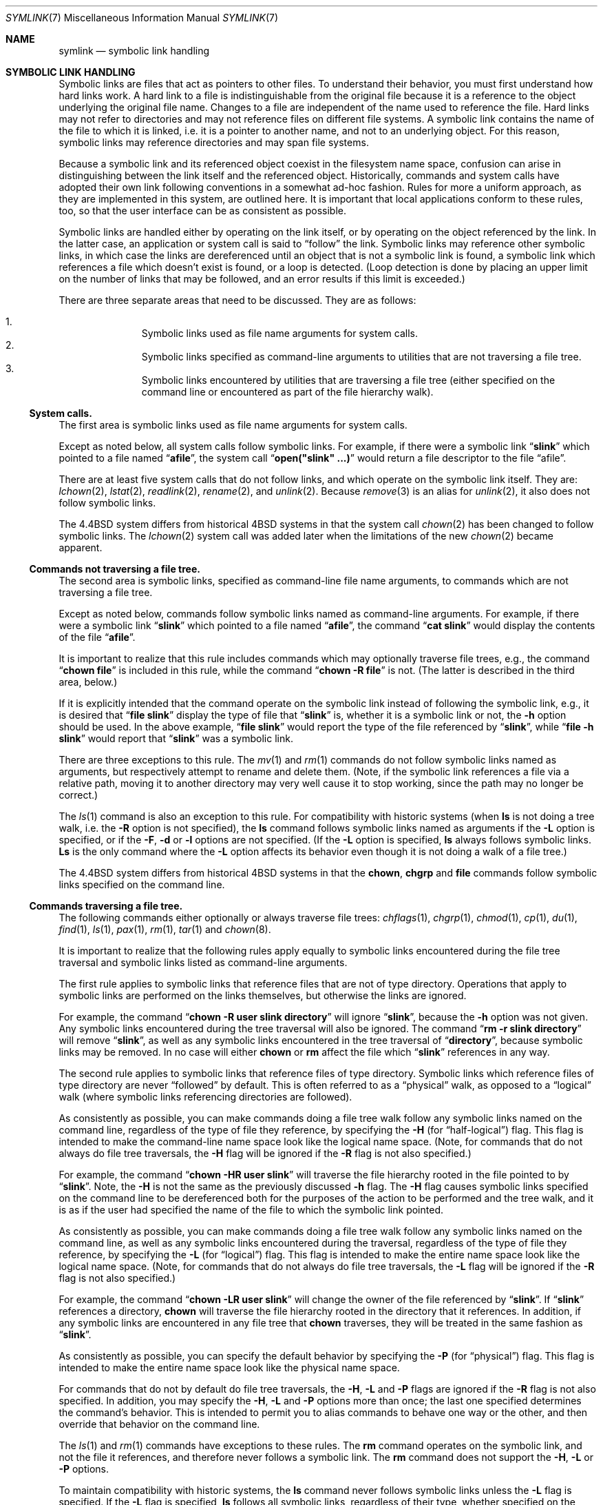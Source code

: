 .\"	$OpenBSD: src/bin/ln/symlink.7,v 1.6 1999/06/03 09:50:33 aaron Exp $
.\"	$NetBSD: symlink.7,v 1.4 1996/04/25 15:44:56 mycroft Exp $
.\"
.\" Copyright (c) 1992, 1993, 1994
.\"	The Regents of the University of California.  All rights reserved.
.\"
.\" Redistribution and use in source and binary forms, with or without
.\" modification, are permitted provided that the following conditions
.\" are met:
.\" 1. Redistributions of source code must retain the above copyright
.\"    notice, this list of conditions and the following disclaimer.
.\" 2. Redistributions in binary form must reproduce the above copyright
.\"    notice, this list of conditions and the following disclaimer in the
.\"    documentation and/or other materials provided with the distribution.
.\" 3. All advertising materials mentioning features or use of this software
.\"    must display the following acknowledgement:
.\"	This product includes software developed by the University of
.\"	California, Berkeley and its contributors.
.\" 4. Neither the name of the University nor the names of its contributors
.\"    may be used to endorse or promote products derived from this software
.\"    without specific prior written permission.
.\"
.\" THIS SOFTWARE IS PROVIDED BY THE REGENTS AND CONTRIBUTORS ``AS IS'' AND
.\" ANY EXPRESS OR IMPLIED WARRANTIES, INCLUDING, BUT NOT LIMITED TO, THE
.\" IMPLIED WARRANTIES OF MERCHANTABILITY AND FITNESS FOR A PARTICULAR PURPOSE
.\" ARE DISCLAIMED.  IN NO EVENT SHALL THE REGENTS OR CONTRIBUTORS BE LIABLE
.\" FOR ANY DIRECT, INDIRECT, INCIDENTAL, SPECIAL, EXEMPLARY, OR CONSEQUENTIAL
.\" DAMAGES (INCLUDING, BUT NOT LIMITED TO, PROCUREMENT OF SUBSTITUTE GOODS
.\" OR SERVICES; LOSS OF USE, DATA, OR PROFITS; OR BUSINESS INTERRUPTION)
.\" HOWEVER CAUSED AND ON ANY THEORY OF LIABILITY, WHETHER IN CONTRACT, STRICT
.\" LIABILITY, OR TORT (INCLUDING NEGLIGENCE OR OTHERWISE) ARISING IN ANY WAY
.\" OUT OF THE USE OF THIS SOFTWARE, EVEN IF ADVISED OF THE POSSIBILITY OF
.\" SUCH DAMAGE.
.\"
.\"	@(#)symlink.7	8.3 (Berkeley) 3/31/94
.\"
.Dd January 25, 1997
.Dt SYMLINK 7
.Os
.Sh NAME
.Nm symlink
.Nd symbolic link handling
.Sh SYMBOLIC LINK HANDLING
Symbolic links are files that act as pointers to other files.
To understand their behavior, you must first understand how hard links
work.
A hard link to a file is indistinguishable from the original file because
it is a reference to the object underlying the original file name.
Changes to a file are independent of the name used to reference the
file.
Hard links may not refer to directories and may not reference files
on different file systems.
A symbolic link contains the name of the file to which it is linked,
i.e. it is a pointer to another name, and not to an underlying object.
For this reason, symbolic links may reference directories and may span
file systems.
.Pp
Because a symbolic link and its referenced object coexist in the filesystem
name space, confusion can arise in distinguishing between the link itself
and the referenced object.
Historically, commands and system calls have adopted their own link
following conventions in a somewhat ad-hoc fashion.
Rules for more a uniform approach, as they are implemented in this system,
are outlined here.
It is important that local applications conform to these rules, too,
so that the user interface can be as consistent as possible.
.Pp
Symbolic links are handled either by operating on the link itself,
or by operating on the object referenced by the link.
In the latter case,
an application or system call is said to
.Dq follow
the link.
Symbolic links may reference other symbolic links,
in which case the links are dereferenced until an object that is
not a symbolic link is found,
a symbolic link which references a file which doesn't exist is found,
or a loop is detected.
(Loop detection is done by placing an upper limit on the number of
links that may be followed, and an error results if this limit is
exceeded.)
.Pp
There are three separate areas that need to be discussed.
They are as follows:
.sp
.Bl -enum -compact -offset indent
.It
Symbolic links used as file name arguments for system calls.
.It
Symbolic links specified as command-line arguments to utilities that
are not traversing a file tree.
.It
Symbolic links encountered by utilities that are traversing a file tree
(either specified on the command line or encountered as part of the
file hierarchy walk).
.El
.Ss System calls.
The first area is symbolic links used as file name arguments for
system calls.
.Pp
Except as noted below, all system calls follow symbolic links.
For example, if there were a symbolic link
.Dq Li slink
which pointed to a file named
.Dq Li afile ,
the system call
.Dq Li open("slink" ...)
would return a file descriptor to the file
.Dq afile .
.Pp
There are at least five system calls that do not follow links, and which
operate on the symbolic link itself.
They are:
.Xr lchown 2 ,
.Xr lstat 2 ,
.Xr readlink 2 ,
.Xr rename 2 ,
and
.Xr unlink 2 .
Because
.Xr remove 3
is an alias for
.Xr unlink 2 ,
it also does not follow symbolic links.
.Pp
The
.Bx 4.4
system differs from historical 4BSD systems in that the system call
.Xr chown 2
has been changed to follow symbolic links.  The
.Xr lchown 2
system call was added later when the limitations of the new
.Xr chown 2
became apparent.
.Ss Commands not traversing a file tree.
The second area is symbolic links, specified as command-line file
name arguments, to commands which are not traversing a file tree.
.Pp
Except as noted below, commands follow symbolic links named as
command-line arguments.
For example, if there were a symbolic link 
.Dq Li slink
which pointed to a file named
.Dq Li afile ,
the command
.Dq Li cat slink
would display the contents of the file
.Dq Li afile .
.Pp
It is important to realize that this rule includes commands which may
optionally traverse file trees, e.g., the command
.Dq Li "chown file"
is included in this rule, while the command
.Dq Li "chown -R file"
is not.
(The latter is described in the third area, below.)
.Pp
If it is explicitly intended that the command operate on the symbolic
link instead of following the symbolic link, e.g., it is desired that
.Dq Li "file slink"
display the type of file that
.Dq Li slink
is, whether it is a symbolic link or not, the
.Fl h
option should be used.
In the above example,
.Dq Li "file slink"
would report the type of the file referenced by
.Dq Li slink ,
while
.Dq Li "file -h slink"
would report that
.Dq Li slink
was a symbolic link.
.Pp
There are three exceptions to this rule.
The
.Xr mv 1
and
.Xr rm 1
commands do not follow symbolic links named as arguments,
but respectively attempt to rename and delete them.
(Note, if the symbolic link references a file via a relative path,
moving it to another directory may very well cause it to stop working,
since the path may no longer be correct.)
.Pp
The
.Xr ls 1
command is also an exception to this rule.
For compatibility with historic systems (when
.Nm ls
is not doing a tree walk, i.e. the
.Fl R
option is not specified),
the
.Nm ls
command follows symbolic links named as arguments if the
.Fl L
option is specified,
or if the
.Fl F ,
.Fl d
or
.Fl l
options are not specified.
(If the
.Fl L
option is specified,
.Nm ls
always follows symbolic links.
.Nm Ls
is the only command where the
.Fl L
option affects its behavior even though it is not doing a walk of
a file tree.)
.Pp
The
.Bx 4.4
system differs from historical 4BSD systems in that the
.Nm chown ,
.Nm chgrp
and
.Nm file
commands follow symbolic links specified on the command line.
.Ss Commands traversing a file tree.
The following commands either optionally or always traverse file trees:
.Xr chflags 1 ,
.Xr chgrp 1 ,
.Xr chmod 1 ,
.Xr cp 1 ,
.Xr du 1 ,
.Xr find 1 ,
.Xr ls 1 ,
.Xr pax 1 ,
.Xr rm 1 ,
.Xr tar 1
and
.Xr chown 8 .
.Pp
It is important to realize that the following rules apply equally to
symbolic links encountered during the file tree traversal and symbolic
links listed as command-line arguments.
.Pp
The first rule applies to symbolic links that reference files that are
not of type directory.
Operations that apply to symbolic links are performed on the links
themselves, but otherwise the links are ignored.
.Pp
For example, the command
.Dq Li "chown -R user slink directory"
will ignore
.Dq Li slink ,
because the
.Fl h
option was not given.
Any symbolic links encountered during the tree traversal will also be
ignored.
The command
.Dq Li "rm -r slink directory"
will remove
.Dq Li slink ,
as well as any symbolic links encountered in the tree traversal of
.Dq Li directory ,
because symbolic links may be removed.
In no case will either
.Nm chown
or
.Nm rm
affect the file which
.Dq Li slink
references in any way.
.Pp
The second rule applies to symbolic links that reference files of type
directory.
Symbolic links which reference files of type directory are never
.Dq followed
by default.
This is often referred to as a
.Dq physical
walk, as opposed to a
.Dq logical
walk (where symbolic links referencing directories are followed).
.Pp
As consistently as possible, you can make commands doing a file tree
walk follow any symbolic links named on the command line, regardless
of the type of file they reference, by specifying the
.Fl H 
(for
.Dq half\-logical )
flag.
This flag is intended to make the command-line name space look
like the logical name space.
(Note, for commands that do not always do file tree traversals, the
.Fl H
flag will be ignored if the
.Fl R
flag is not also specified.)
.Pp
For example, the command
.Dq Li "chown -HR user slink"
will traverse the file hierarchy rooted in the file pointed to by
.Dq Li slink .
Note, the
.Fl H
is not the same as the previously discussed
.Fl h
flag.
The
.Fl H
flag causes symbolic links specified on the command line to be
dereferenced both for the purposes of the action to be performed
and the tree walk, and it is as if the user had specified the
name of the file to which the symbolic link pointed.
.Pp
As consistently as possible, you can make commands doing a file tree
walk follow any symbolic links named on the command line, as well as
any symbolic links encountered during the traversal, regardless of
the type of file they reference, by specifying the
.Fl L
(for
.Dq logical )
flag.
This flag is intended to make the entire name space look like
the logical name space.
(Note, for commands that do not always do file tree traversals, the
.Fl L
flag will be ignored if the
.Fl R
flag is not also specified.)
.Pp
For example, the command
.Dq Li "chown -LR user slink"
will change the owner of the file referenced by
.Dq Li slink .
If
.Dq Li slink
references a directory,
.Nm chown
will traverse the file hierarchy rooted in the directory that it
references.
In addition, if any symbolic links are encountered in any file tree that
.Nm chown
traverses, they will be treated in the same fashion as
.Dq Li slink .
.Pp
As consistently as possible, you can specify the default behavior by
specifying the
.Fl P
(for
.Dq physical )
flag.
This flag is intended to make the entire name space look like the
physical name space.
.Pp
For commands that do not by default do file tree traversals, the
.Fl H ,
.Fl L
and
.Fl P
flags are ignored if the
.Fl R
flag is not also specified.
In addition, you may specify the
.Fl H ,
.Fl L
and
.Fl P
options more than once; the last one specified determines the
command's behavior.
This is intended to permit you to alias commands to behave one way
or the other, and then override that behavior on the command line.
.Pp
The
.Xr ls 1
and
.Xr rm 1
commands have exceptions to these rules.
The
.Nm rm
command operates on the symbolic link, and not the file it references,
and therefore never follows a symbolic link.
The
.Nm rm
command does not support the
.Fl H ,
.Fl L
or
.Fl P
options.
.Pp
To maintain compatibility with historic systems,
the
.Nm ls
command never follows symbolic links unless the
.Fl L
flag is specified.
If the
.Fl L
flag is specified,
.Nm ls
follows all symbolic links,
regardless of their type,
whether specified on the command line or encountered in the tree walk.
The
.Nm ls
command does not support the
.Fl H
or
.Fl P
options.
.Sh SEE ALSO
.Xr chflags 1 ,
.Xr chgrp 1 ,
.Xr chmod 1 ,
.Xr cp 1 ,
.Xr du 1 ,
.Xr find 1 ,
.Xr ln 1 ,
.Xr ls 1 ,
.Xr mv 1 ,
.Xr pax 1 ,
.Xr rm 1 ,
.Xr tar 1 ,
.Xr lchown 2 ,
.Xr lstat 2 ,
.Xr readlink 2 ,
.Xr rename 2 ,
.Xr symlink 2 ,
.Xr unlink 2 ,
.Xr fts 3 ,
.Xr remove 3 ,
.Xr chown 8
